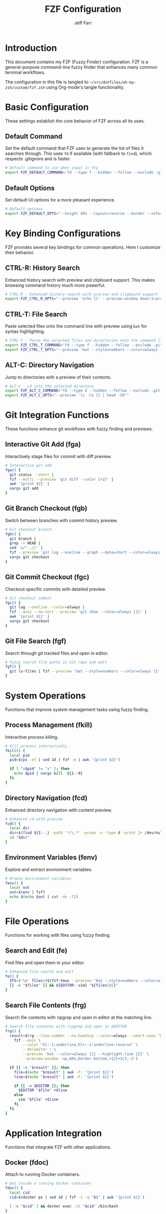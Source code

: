 #+TITLE: FZF Configuration
#+AUTHOR: Jeff Farr
#+PROPERTY: header-args:sh :tangle ~/src/dotfiles/oh-my-zsh/custom/fzf.zsh :comments both

* Introduction

This document contains my FZF (Fuzzy Finder) configuration. FZF is a general-purpose command-line fuzzy finder that enhances many common terminal workflows.

The configuration in this file is tangled to =~/src/dotfiles/oh-my-zsh/custom/fzf.zsh= using Org-mode's tangle functionality.

* Basic Configuration

These settings establish the core behavior of FZF across all its uses.

** Default Command

Set the default command that FZF uses to generate the list of files it searches through.
This uses =fd= if available (with fallback to =find=), which respects .gitignore and is faster.

#+begin_src sh
# Default command to use when input is tty
export FZF_DEFAULT_COMMAND='fd --type f --hidden --follow --exclude .git 2>/dev/null || find . -type f -not -path "*/\.git/*" -not -path "*/node_modules/*"'
#+end_src

** Default Options

Set default UI options for a more pleasant experience.

#+begin_src sh
# Default options
export FZF_DEFAULT_OPTS="--height 40% --layout=reverse --border --info=inline"
#+end_src

* Key Binding Configurations

FZF provides several key bindings for common operations. Here I customize their behavior.

** CTRL-R: History Search

Enhanced history search with preview and clipboard support. This makes browsing command history much more powerful.

#+begin_src sh
# CTRL-R - Enhanced history search with preview and clipboard support
export FZF_CTRL_R_OPTS="--preview 'echo {}' --preview-window down:3:wrap --bind 'ctrl-y:execute-silent(echo -n {2..} | pbcopy)+abort' --header 'Press CTRL-Y to copy command to clipboard'"
#+end_src

** CTRL-T: File Search

Paste selected files onto the command line with preview using =bat= for syntax highlighting.

#+begin_src sh
# CTRL-T - Paste the selected files and directories onto the command line
export FZF_CTRL_T_COMMAND="fd --type f --hidden --follow --exclude .git 2>/dev/null || find . -type f -not -path '*/\.git/*' -not -path '*/node_modules/*'"
export FZF_CTRL_T_OPTS="--preview 'bat --style=numbers --color=always --line-range :500 {} 2>/dev/null || cat {} 2>/dev/null || echo {} 2>/dev/null'"
#+end_src

** ALT-C: Directory Navigation

Jump to directories with a preview of their contents.

#+begin_src sh
# ALT-C - cd into the selected directory
export FZF_ALT_C_COMMAND="fd --type d --hidden --follow --exclude .git 2>/dev/null || find . -type d -not -path '*/\.git/*' -not -path '*/node_modules/*'"
export FZF_ALT_C_OPTS="--preview 'ls -la {} | head -50'"
#+end_src

* Git Integration Functions

These functions enhance git workflows with fuzzy finding and previews.

** Interactive Git Add (fga)

Interactively stage files for commit with diff preview.

#+begin_src sh
# Interactive git add
fga() {
  git status --short |
  fzf --multi --preview 'git diff --color {+2}' |
  awk '{print $2}' |
  xargs git add
}
#+end_src

** Git Branch Checkout (fgb)

Switch between branches with commit history preview.

#+begin_src sh
# Git checkout branch
fgb() {
  git branch |
  grep -v HEAD |
  sed 's/^..//' |
  fzf --preview 'git log --oneline --graph --date=short --color=always --pretty="format:%C(auto)%cd %h%d %s" {} | head -200' |
  xargs git checkout
}
#+end_src

** Git Commit Checkout (fgc)

Checkout specific commits with detailed preview.

#+begin_src sh
# Git checkout commit
fgc() {
  git log --oneline --color=always | 
  fzf --ansi --no-sort --preview 'git show --color=always {1}' | 
  awk '{print $1}' | 
  xargs git checkout
}
#+end_src

** Git File Search (fgf)

Search through git tracked files and open in editor.

#+begin_src sh
# Fuzzy search file paths in Git repo and edit
fgf() {
  git ls-files | fzf --preview 'bat --style=numbers --color=always {}' | xargs -o ${EDITOR:-vim}
}
#+end_src

* System Operations

Functions that improve system management tasks using fuzzy finding.

** Process Management (fkill)

Interactive process killing.

#+begin_src sh
# Kill process interactively
fkill() {
  local pid
  pid=$(ps -ef | sed 1d | fzf -m | awk '{print $2}')

  if [ "x$pid" != "x" ]; then
    echo $pid | xargs kill -${1:-9}
  fi
}
#+end_src

** Directory Navigation (fcd)

Enhanced directory navigation with content preview.

#+begin_src sh
# Enhanced cd with preview
fcd() {
  local dir
  dir=$(find ${1:-.} -path '*/\.*' -prune -o -type d -print 2> /dev/null | fzf +m --preview 'ls -la {}')
  cd "$dir"
}
#+end_src

** Environment Variables (fenv)

Explore and extract environment variables.

#+begin_src sh
# Browse environment variables
fenv() {
  local out
  out=$(env | fzf)
  echo $(echo $out | cut -d= -f2)
}
#+end_src

* File Operations

Functions for working with files using fuzzy finding.

** Search and Edit (fe)

Find files and open them in your editor.

#+begin_src sh
# Enhanced file search and edit
fe() {
  IFS=$'\n' files=($(fzf-tmux --preview 'bat --style=numbers --color=always {}' --query="$1" --multi --select-1 --exit-0))
  [[ -n "$files" ]] && ${EDITOR:-vim} "${files[@]}"
}
#+end_src

** Search File Contents (frg)

Search file contents with ripgrep and open in editor at the matching line.

#+begin_src sh
# Search file contents with ripgrep and open in $EDITOR
frg() {
  result=$(rg --line-number --no-heading --color=always --smart-case "${*:-''}" |
    fzf --ansi \
        --color "hl:-1:underline,hl+:-1:underline:reverse" \
        --delimiter : \
        --preview 'bat --color=always {1} --highlight-line {2}' \
        --preview-window 'up,60%,border-bottom,+{2}+3/3,~3')
  
  if [[ -n "$result" ]]; then
    file=$(echo "$result" | awk -F: '{print $1}')
    line=$(echo "$result" | awk -F: '{print $2}')
    
    if [[ -n $EDITOR ]]; then
      $EDITOR "$file" +$line
    else
      vim "$file" +$line
    fi
  fi
}
#+end_src

* Application Integration

Functions that integrate FZF with other applications.

** Docker (fdoc)

Attach to running Docker containers.

#+begin_src sh
# Get inside a running Docker container
fdoc() {
  local cid
  cid=$(docker ps | sed 1d | fzf -1 -q "$1" | awk '{print $1}')

  [ -n "$cid" ] && docker exec -it "$cid" /bin/bash
}
#+end_src

** Tmux Sessions (ftm)

Switch between tmux sessions easily.

#+begin_src sh
# Switch tmux session
ftm() {
  [[ -n "$TMUX" ]] && change="switch-client" || change="attach-session"
  if [ $1 ]; then
    tmux $change -t "$1" 2>/dev/null || (tmux new-session -d -s $1 && tmux $change -t "$1"); return
  fi
  session=$(tmux list-sessions -F "#{session_name}" 2>/dev/null | fzf --exit-0) &&  
  tmux $change -t "$session" || echo "No sessions found."
}
#+end_src

** Homebrew (fbrew)

Search and install Homebrew packages.

#+begin_src sh
# Find and install homebrew packages
fbrew() {
  local inst=$(brew search | fzf -m)

  if [[ $inst ]]; then
    for prog in $(echo $inst); do
      brew install $prog
    done
  fi
}
#+end_src

** Directory History (fz)

Navigate to recently used directories (requires z plugin).

#+begin_src sh
# Search and navigate through recent directories (requires z plugin)
fz() {
  local dir
  dir="$(z -l | sort -rn | awk '{print $2}' | fzf --preview 'ls -la {}')" && cd "$dir"
}
#+end_src